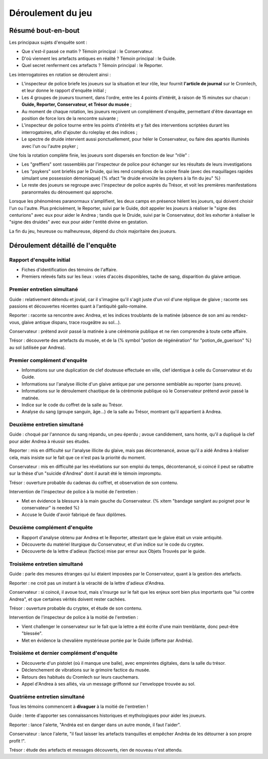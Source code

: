Déroulement du jeu
########################

Résumé bout-en-bout
======================

Les principaux sujets d'enquête sont :

- Que s'est-il passé ce matin ? Témoin principal : le Conservateur.
- D'où viennent les artefacts antiques en réalité ? Témoin principal : le Guide.
- Quel secret renferment ces artefacts ? Témoin principal : le Reporter.

Les interrogatoires en rotation se déroulent ainsi :

- L'inspecteur de police briefe les joueurs sur la situation et leur rôle, leur fournit **l'article de journal** sur le Cromlech, et leur donne le rapport d'enquête initial ;
- Les 4 groupes de joueurs tournent, dans l'ordre, entre les 4 points d'intérêt, à raison de 15 minutes sur chacun : **Guide, Reporter, Conservateur, et Trésor du musée** ;
- Au moment de chaque rotation, les joueurs reçoivent un complément d'enquête, permettant d'être davantage en position de force lors de la rencontre suivante ;
- L'inspecteur de police tourne entre les points d'intérêts et y fait des interventions scriptées durant les interrogatoires, afin d'ajouter du roleplay et des indices ;
- Le spectre de druide intervient aussi ponctuellement, pour héler le Conservateur, ou faire des apartés illuminés avec l'un ou l'autre psyker ;

Une fois la rotation complète finie, les joueurs sont dispersés en fonction de leur "rôle" :

- Les "greffiers" sont rassemblés par l'inspecteur de police pour échanger sur les résultats de leurs investigations
- Les "psykers" sont briefés par le Druide, qui les rend complices de la scène finale (avec des maquillages rapides simulant une possession démoniaque) {% xfact "le druide envoûte les psykers à la fin du jeu" %}
- Le reste des joueurs se regroupe avec l'inspecteur de police auprès du Trésor, et voit les premières manifestations paranormales du dénouement qui approche.

Lorsque les phénomènes paranormaux s'amplifient, les deux camps en présence hèlent les joueurs, qui doivent choisir l'un ou l'autre.
Plus précisément, le Reporter, suivi par le Guide, doit appeler les joueurs à réaliser le "signe des centurions" avec eux pour aider le Andrea ; tandis que le Druide, suivi par le Conservateur, doit les exhorter à réaliser le "signe des druides" avec eux pour aider l'entité divine en gestation.

La fin du jeu, heureuse ou malheureuse, dépend du choix majoritaire des joueurs.


Déroulement détaillé de l'enquête
======================================

Rapport d'enquête initial
--------------------------

- Fiches d'identification des témoins de l'affaire.
- Premiers relevés faits sur les lieux : voies d'accès disponibles, tache de sang, disparition du glaive antique.

Premier entretien simultané
----------------------------------

Guide : relativement détendu et jovial, car il s'imagine qu'il s'agit juste d'un vol d'une réplique de glaive ; raconte ses passions et découvertes récentes quant à l'antiquité gallo-romaine.

Reporter : raconte sa rencontre avec Andrea, et les indices troublants de la matinée (absence de son ami au rendez-vous, glaive antique disparu, trace rougeâtre au sol...).

Conservateur : prétend avoir passé la matinée à une cérémonie publique et ne rien comprendre à toute cette affaire.

Trésor : découverte des artefacts du musée, et de la {% symbol "potion de régénération" for "potion_de_guerison" %} au sol (utilisée par Andrea).

Premier complément d'enquête
----------------------------------

- Informations sur une duplication de clef douteuse effectuée en ville, clef identique à celle du Conservateur et du Guide.
- Informations sur l'analyse illicite d'un glaive antique par une personne semblable au reporter (sans preuve).
- Informations sur le déroulement chaotique de la cérémonie publique où le Conservateur prétend avoir passé la matinée.
- Indice sur le code du coffret de la salle au Trésor.
- Analyse du sang (groupe sanguin, âge…) de la salle au Trésor, montrant qu'il appartient à Andrea.

Deuxième entretien simultané
---------------------------------------

Guide : choqué par l'annonce du sang répandu, un peu éperdu ; avoue candidement, sans honte, qu'il a dupliqué la clef pour aider Andrea à réussir ses études.

Reporter : mis en difficulté sur l'analyse illicite du glaive, mais pas décontenancé, avoue qu'il a aidé Andrea à réaliser cela, mais insiste sur le fait que ce n'est pas la priorité du moment.

Conservateur : mis en difficulté par les révélations sur son emploi du temps, décontenancé, si coincé il peut se rabattre sur la thèse d'un "suicide d'Andrea" dont il aurait été le témoin impromptu.

Trésor : ouverture probable du cadenas du coffret, et observation de son contenu.

Intervention de l'inspecteur de police à la moitié de l'entretien :

- Met en évidence la blessure à la main gauche du Conservateur. {% xitem "bandage sanglant au poignet pour le conservateur" is needed %}
- Accuse le Guide d'avoir fabriqué de faux diplômes.

Deuxième complément d'enquête
----------------------------------

- Rapport d'analyse obtenu par Andrea et le Reporter, attestant que le glaive était un vraie antiquité.
- Découverte du matériel liturgique du Conservateur, et d'un indice sur le code du cryptex.
- Découverte de la lettre d'adieux (factice) mise par erreur aux Objets Trouvés par le guide.

Troisième entretien simultané
----------------------------------

Guide : parle des mesures étranges qui lui étaient imposées par le Conservateur, quant à la gestion des artefacts.

Reporter : ne croit pas un instant à la véracité de la lettre d'adieux d'Andrea.

Conservateur : si coincé, il avoue tout, mais s'insurge sur le fait que les enjeux sont bien plus importants que "lui contre Andrea", et que certaines vérités doivent rester cachées.

Trésor : ouverture probable du cryptex, et étude de son contenu.

Intervention de l'inspecteur de police à la moitié de l'entretien :

- Vient challenger le conservateur sur le fait que la lettre a été écrite d'une main tremblante, donc peut-être "blessée".
- Met en évidence la chevalière mystérieuse portée par le Guide (offerte par Andréa).

Troisième et dernier complément d'enquête
------------------------------------------------

- Découverte d'un pistolet (où il manque une balle), avec empreintes digitales, dans la salle du trésor.
- Déclenchement de vibrations sur le grimoire factice du musée.
- Retours des habitués du Cromlech sur leurs cauchemars.
- Appel d'Andrea à ses alliés, via un message griffonné sur l'enveloppe trouvée au sol.

Quatrième entretien simultané
--------------------------------------

Tous les témoins commencent à **divaguer** à la moitié de l'entretien !

Guide : tente d'apporter ses connaissances historiques et mythologiques pour aider les joueurs.

Reporter : lance l'alerte, "Andréa est en danger dans un autre monde, il faut l'aider".

Conservateur : lance l'alerte, "il faut laisser les artefacts tranquilles et empêcher Andréa de les détourner à son propre profit !".

Trésor : étude des artefacts et messages découverts, rien de nouveau n'est attendu.



